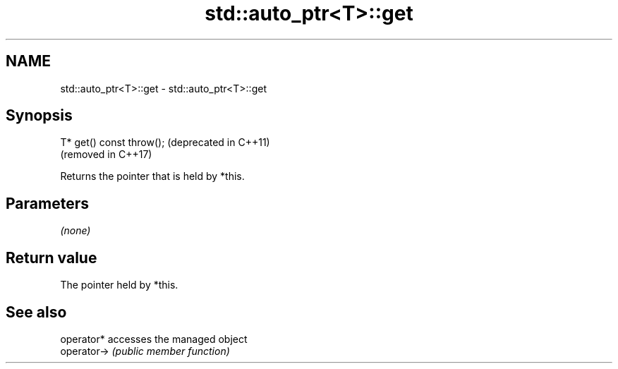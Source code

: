 .TH std::auto_ptr<T>::get 3 "2019.08.27" "http://cppreference.com" "C++ Standard Libary"
.SH NAME
std::auto_ptr<T>::get \- std::auto_ptr<T>::get

.SH Synopsis
   T* get() const throw();  (deprecated in C++11)
                            (removed in C++17)

   Returns the pointer that is held by *this.

.SH Parameters

   \fI(none)\fP

.SH Return value

   The pointer held by *this.

.SH See also

   operator*  accesses the managed object
   operator-> \fI(public member function)\fP
